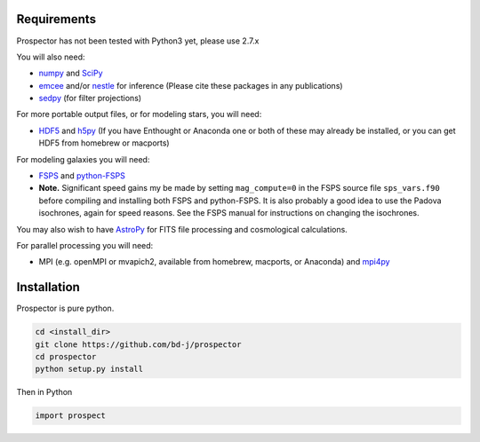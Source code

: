 Requirements
============

|Codename| has not been tested with Python3 yet, please use 2.7.x

You will also need:

-  `numpy <http://www.numpy.org>`_ and `SciPy <http://www.scipy.org>`_

-  `emcee <http://dan.iel.fm/emcee/current/>`_ and/or
   `nestle <http://http://kylebarbary.com/nestle/>`_ for inference (Please cite these packages in any publications)

-  `sedpy <https://github.com/bd-j/sedpy>`_ (for filter projections)

For more portable output files, or for modeling stars, you will need:

- `HDF5 <https://www.hdfgroup.org/HDF5/>`_ and `h5py <http://www.h5py.org>`_
  (If you have Enthought or Anaconda one or both of these may already be installed,
  or you can get HDF5 from homebrew or macports)

For modeling galaxies you will need:

-  `FSPS <https://github.com/cconroy20/fsps>`_ and
   `python-FSPS <https://github.com/dfm/python-FSPS>`_

- **Note.** Significant speed gains my be made by setting ``mag_compute=0`` in
  the FSPS source file ``sps_vars.f90`` before compiling and installing both
  FSPS and python-FSPS.  It is also probably a good idea to use the Padova
  isochrones, again for speed reasons.  See the FSPS manual for instructions on
  changing the isochrones.

You may also wish to have `AstroPy <https://astropy.readthedocs.org/en/stable/>`_
for FITS file processing and cosmological calculations.

For parallel processing you will need:

-  MPI (e.g. openMPI or mvapich2, available from homebrew, macports, or Anaconda)  and
   `mpi4py <http://pythonhosted.org/mpi4py/>`_

Installation
==========

|Codename| is pure python.

.. code-block:: shell

		cd <install_dir>
		git clone https://github.com/bd-j/prospector
		cd prospector
		python setup.py install

Then in Python

.. code-block:: python

		import prospect

.. |Codename| replace:: Prospector
